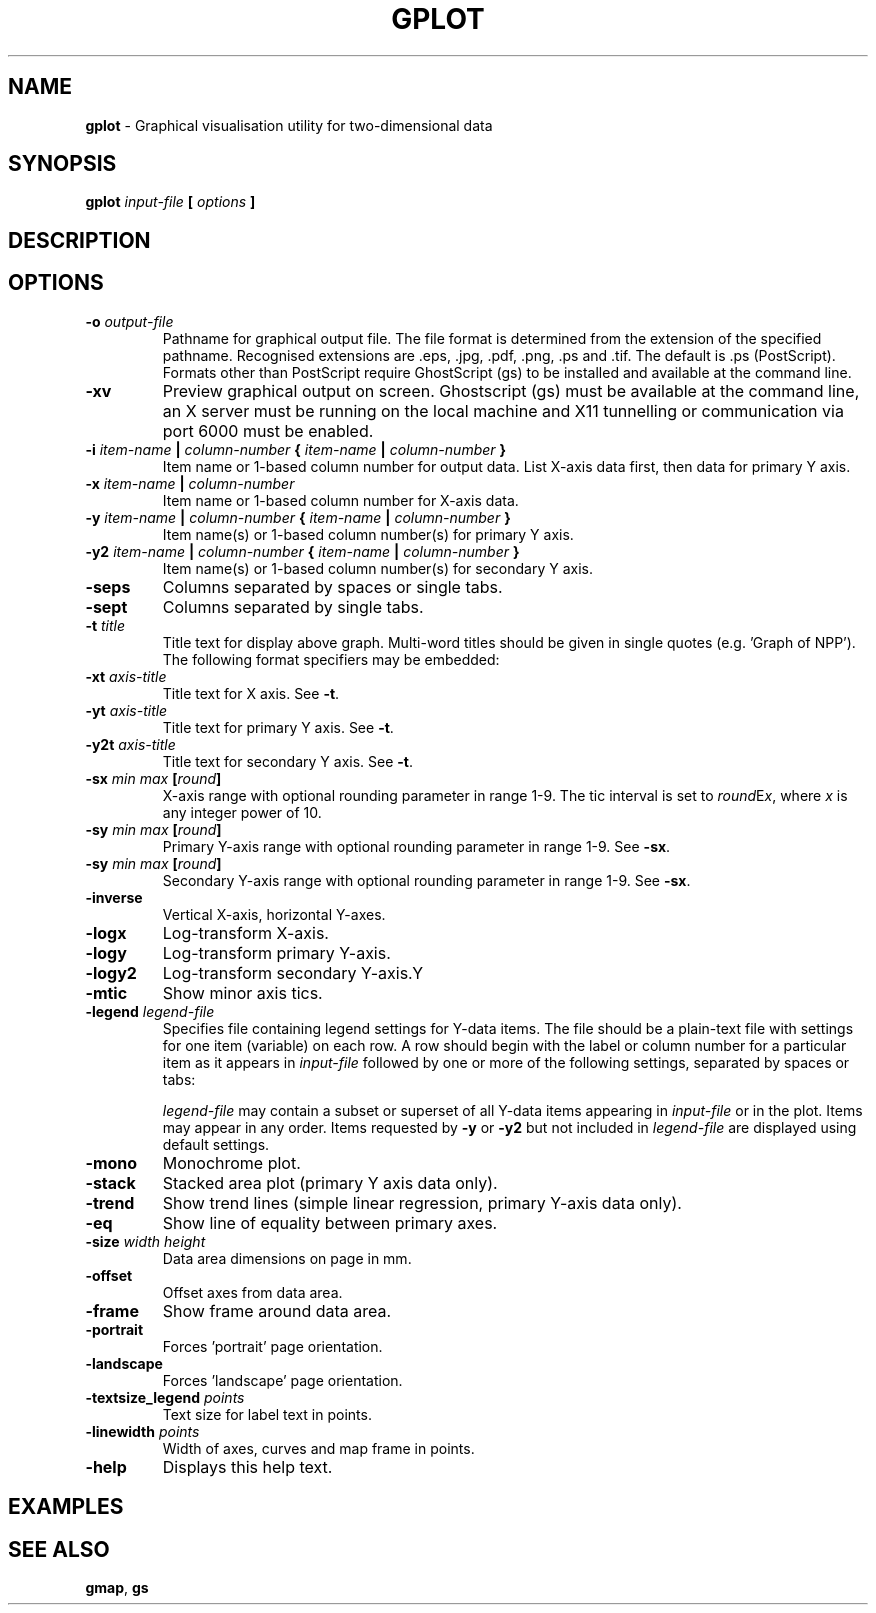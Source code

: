 .\" t
.TH GPLOT 1 "MARCH 2008" Linux "User Manuals"
.SH NAME
\fBgplot\fP \- Graphical visualisation utility for two-dimensional data
.SH SYNOPSIS
.B gplot
.I input-file
.B [
.I options
.B ]
.SH DESCRIPTION
.SH OPTIONS
.IP "\fB-o \fIoutput-file\fP"
Pathname for graphical output file. The file format is determined from the extension of the specified pathname. Recognised extensions are .eps, .jpg, .pdf, .png, .ps and .tif. The default is .ps (PostScript). Formats other than PostScript require GhostScript (gs) to be installed and available at the command line.
.IP "\fB-xv\fP"
Preview graphical output on screen. Ghostscript (gs) must be available at the command line, an X server must be running on the local machine and X11 tunnelling or communication via port 6000 must be enabled.
.IP "\fB-i \fIitem-name\fP | \fIcolumn-number\fP { \fIitem-name\fP | \fIcolumn-number\fP }"
Item name or 1-based column number for output data. List X-axis data first, then data for primary Y axis.
.IP "\fB-x \fIitem-name\fP | \fIcolumn-number\fP"
Item name or 1-based column number for X-axis data.
.IP "\fB-y \fIitem-name\fP | \fIcolumn-number\fP { \fIitem-name\fP | \fIcolumn-number\fP }"
Item name(s) or 1-based column number(s) for primary Y axis.
.IP "\fB-y2 \fIitem-name\fP | \fIcolumn-number\fP { \fIitem-name\fP | \fIcolumn-number\fP }"
Item name(s) or 1-based column number(s) for secondary Y axis.
.IP "\fB-seps\fP"
Columns separated by spaces or single tabs.
.IP "\fB-sept\fP"
Columns separated by single tabs.
.IP "\fB-t \fItitle\fP"
Title text for display above graph. Multi-word titles should be given in single quotes (e.g. 'Graph of NPP'). The following format specifiers may be embedded:
.TS
LL .
!b      change to bold font
!i      change to italic font
!^      change to superscript font
!_      change to subscript font
!p      change to plain font
!s(x)   change text size to x points
!c(x)   insert character with code x from symbols character set
!!      insert exclamation mark
.TE
.IP "\fB-xt \fIaxis-title\fP"
Title text for X axis. See \fB-t\fP.
.IP "\fB-yt \fIaxis-title\fP"
Title text for primary Y axis. See \fB-t\fP.
.IP "\fB-y2t \fIaxis-title\fP"
Title text for secondary Y axis. See \fB-t\fP.
.IP "\fB-sx \fImin\fP \fImax\fP [\fIround\fP]"
X-axis range with optional rounding parameter in range 1-9. The tic interval is set to \fIround\fPE\fIx\fP, where \fIx\fP is any integer power of 10. 
.IP "\fB-sy \fImin\fP \fImax\fP [\fIround\fP]"
Primary Y-axis range with optional rounding parameter in range 1-9. See \fB-sx\fP.
.IP "\fB-sy \fImin\fP \fImax\fP [\fIround\fP]"
Secondary Y-axis range with optional rounding parameter in range 1-9. See \fB-sx\fP.
.IP "\fB-inverse\fP"
Vertical X-axis, horizontal Y-axes.
.IP "\fB-logx\fP"
Log-transform X-axis.
.IP "\fB-logy\fP"
Log-transform primary Y-axis.
.IP "\fB-logy2\fP"
Log-transform secondary Y-axis.Y
.IP "\fB-mtic\fP"
Show minor axis tics.
.IP "\fB-legend\fP \fIlegend-file\fP"
Specifies file containing legend settings for Y-data items. The file should be a plain-text file with settings for one item (variable) on each row. A row should begin with the label or column number for a particular item as it appears in \fIinput-file\fP followed by one or more of the following settings, separated by spaces or tabs:
.TS
LL .
red=\fIvalue\fP	- red channel (0-1) for RGB colour
green=\fIvalue\fP	- green channel (0-1) for RGB colour
blue=\fIvalue\fP	- blue channel (0-1) for RGB colour
hue=\fIvalue\fP	- hue (0-360) for HLS colour
light=\fIvalue\fP	- lightness (0-1) for HLS colour
sat=\fIvalue\fP	- saturation (0-1) for HLS colour
marker=\fIvalue\fP	- marker symbol (0-15) for scatter plots
mscale=\fIvalue\fP	- scale (relative to default 1) for marker symbols
line=\fIvalue\fP	- line style (0-18) for line plots
lscale=\fIvalue\fP	- scale (relative to default 1) for lines
pattern=\fIvalue\fP	- pattern style (0-18) for stacked area plots
pscale=\fIvalue\fP	- scale (relative to default 1) for patterns
.TE
.TS
LL .
e.g.	Veg red=0 green=1 blue=0 line=2
	Soil red=0.7 green=0.7 blue=0 line=2
	NEE red=1 green=0 blue=0 line=1 lscale=1.5
.TE

\fIlegend-file\fP may contain a subset or superset of all Y-data items appearing in \fIinput-file\fP or in the plot. Items may appear in any order. Items requested by \fB-y\fP or \fB-y2\fP but not included in \fIlegend-file\fP are displayed using default settings.
.IP "\fB-mono\fP"
Monochrome plot.
.IP "\fB-stack\fP"
Stacked area plot (primary Y axis data only).
.IP "\fB-trend\fP"
Show trend lines (simple linear regression, primary Y-axis data only).
.IP "\fB-eq\fP"
Show line of equality between primary axes.
.IP "\fB-size\fP \fIwidth\fP \fIheight\fP"
Data area dimensions on page in mm.
.IP "\fB-offset\fP"
Offset axes from data area.
.IP "\fB-frame\fP"
Show frame around data area.
.IP "\fB-portrait\fP"
Forces 'portrait' page orientation.
.IP "\fB-landscape\fP"
Forces 'landscape' page orientation.
.IP "\fB-textsize_legend \fIpoints\fP"
Text size for label text in points.
.IP "\fB-linewidth \fIpoints\fP"
Width of axes, curves and map frame in points.
.IP "\fB-help\fP"
Displays this help text.
.SH EXAMPLES
.SH "SEE ALSO"
.BR gmap ,
.BR gs

